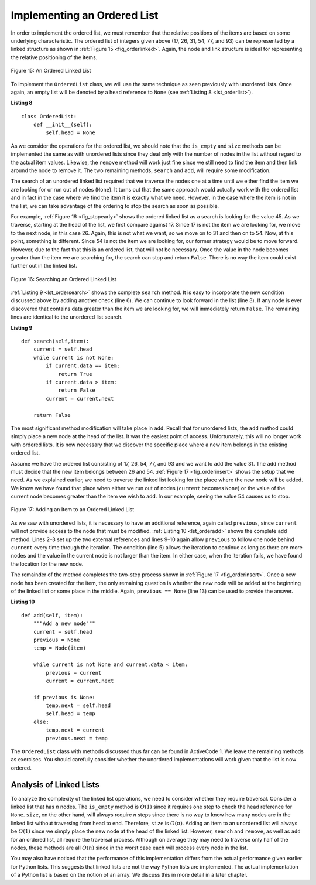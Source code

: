 ..  Copyright (C)  Brad Miller, David Ranum
    This work is licensed under the Creative Commons Attribution-NonCommercial-ShareAlike 4.0 International License. To view a copy of this license, visit http://creativecommons.org/licenses/by-nc-sa/4.0/.


Implementing an Ordered List
~~~~~~~~~~~~~~~~~~~~~~~~~~~~

In order to implement the ordered list, we must remember that the
relative positions of the items are based on some underlying
characteristic. The ordered list of integers given above (17, 26, 31,
54, 77, and 93) can be represented by a linked structure as shown in
:ref:`Figure 15 <fig_orderlinked>`. Again, the node and link structure is ideal
for representing the relative positioning of the items.

.. _fig_orderlinked:

.. figure:: Figures/orderlinkedlist.png
   :align: center

   Figure 15: An Ordered Linked List


To implement the ``OrderedList`` class, we will use the same technique
as seen previously with unordered lists. Once again, an empty list will
be denoted by a ``head`` reference to ``None`` (see
:ref:`Listing 8 <lst_orderlist>`).

.. _lst_orderlist:

**Listing 8**

::

    class OrderedList:
        def __init__(self):
            self.head = None

As we consider the operations for the ordered list, we should note that
the ``is_empty`` and ``size`` methods can be implemented the same as
with unordered lists since they deal only with the number of nodes in
the list without regard to the actual item values. Likewise, the
``remove`` method will work just fine since we still need to find the
item and then link around the node to remove it. The two remaining
methods, ``search`` and ``add``, will require some modification.

The search of an unordered linked list required that we traverse the
nodes one at a time until we either find the item we are looking for or
run out of nodes (``None``). It turns out that the same approach would
actually work with the ordered list and in fact in the case where we
find the item it is exactly what we need. However, in the case where the
item is not in the list, we can take advantage of the ordering to stop
the search as soon as possible.

For example, :ref:`Figure 16 <fig_stopearly>` shows the ordered linked list as a
search is looking for the value 45. As we traverse, starting at the head
of the list, we first compare against 17. Since 17 is not the item we
are looking for, we move to the next node, in this case 26. Again, this
is not what we want, so we move on to 31 and then on to 54. Now, at this
point, something is different. Since 54 is not the item we are looking
for, our former strategy would be to move forward. However, due to the
fact that this is an ordered list, that will not be necessary. Once the
value in the node becomes greater than the item we are searching for,
the search can stop and return ``False``. There is no way the item could
exist further out in the linked list.

.. _fig_stopearly:

.. figure:: Figures/orderedsearch.png
   :align: center

   Figure 16: Searching an Ordered Linked List


:ref:`Listing 9 <lst_ordersearch>` shows the complete ``search`` method. It is
easy to incorporate the new condition discussed above by adding another check (line 6).
We can continue to look forward in the list (line 3). If any node is ever discovered that
contains data greater than the item we are looking for, we will immediately return ``False``. The remaining lines are identical to
the unordered list search.

.. _lst_ordersearch:

**Listing 9**



::

    def search(self,item):
        current = self.head
        while current is not None:
            if current.data == item:
                return True
            if current.data > item:
                return False
            current = current.next

        return False

The most significant method modification will take place in ``add``.
Recall that for unordered lists, the ``add`` method could simply place a
new node at the head of the list. It was the easiest point of access.
Unfortunately, this will no longer work with ordered lists. It is now
necessary that we discover the specific place where a new item belongs
in the existing ordered list.

Assume we have the ordered list consisting of 17, 26, 54, 77, and 93 and
we want to add the value 31. The ``add`` method must decide that the new
item belongs between 26 and 54. :ref:`Figure 17 <fig_orderinsert>` shows the setup
that we need. As we explained earlier, we need to traverse the linked
list looking for the place where the new node will be added. We know we
have found that place when either we run out of nodes (``current``
becomes ``None``) or the value of the current node becomes greater than
the item we wish to add. In our example, seeing the value 54 causes us
to stop.

.. _fig_orderinsert:

.. figure:: Figures/linkedlistinsert.png
   :align: center

   Figure 17: Adding an Item to an Ordered Linked List


As we saw with unordered lists, it is necessary to have an additional
reference, again called ``previous``, since ``current`` will not provide
access to the node that must be modified. :ref:`Listing 10 <lst_orderadd>` shows
the complete ``add`` method. Lines 2–3 set up the two external
references and lines 9–10 again allow ``previous`` to follow one node
behind ``current`` every time through the iteration. The condition (line
5) allows the iteration to continue as long as there are more nodes and
the value in the current node is not larger than the item. In either
case, when the iteration fails, we have found the location for the new
node.

The remainder of the method completes the two-step process shown in
:ref:`Figure 17 <fig_orderinsert>`. Once a new node has been created for the item,
the only remaining question is whether the new node will be added at the
beginning of the linked list or some place in the middle. Again,
``previous == None`` (line 13) can be used to provide the answer.

.. _lst_orderadd:

**Listing 10**

::

    def add(self, item):
        """Add a new node"""
        current = self.head
        previous = None
        temp = Node(item)

        while current is not None and current.data < item:
            previous = current
            current = current.next

        if previous is None:
            temp.next = self.head
            self.head = temp
        else:
            temp.next = current
            previous.next = temp


The ``OrderedList`` class with methods discussed thus far can be found
in ActiveCode 1.
We leave the remaining methods as exercises. You should carefully
consider whether the unordered implementations will work given that the
list is now ordered.

.. activecode:: orderedlistclass
    :caption: OrderedList Class Thus Far
    :hidecode:
    :nocodelens:

    class Node:
        """A node of a linked list"""

        def __init__(self, node_data):
            self._data = node_data
            self._next = None

        def get_data(self):
            """Get node data"""
            return self._data

        def set_data(self, node_data):
            """Set node data"""
            self._data = node_data

        data = property(get_data, set_data)

        def get_next(self):
            """Get next node"""
            return self._next

        def set_next(self, node_next):
            """Set next node"""
            self._next = node_next

        next = property(get_next, set_next)

        def __str__(self):
            """String"""
            return str(self._data)


    class OrderedList:
        """Ordered linked list implementation"""
        def __init__(self):
            self.head = None

        def search(self, item):
            """Search for a node with a specific value"""
            current = self.head
            while current is not None:
                if current.data == item:
                    return True
                if current.data > item:
                    return False
                current = current.next

            return False

        def add(self, item):
            """Add a new node"""
            current = self.head
            previous = None
            temp = Node(item)

            while current is not None and current.data < item:
                previous = current
                current = current.next

            if previous is None:
                temp.next = self.head
                self.head = temp
            else:
                temp.next = current
                previous.next = temp

        def is_empty(self):
            """Is the list empty"""
            return self.head == None

        def size(self):
            """Size of the list"""
            current = self.head
            count = 0
            while current is not None:
                count = count + 1
                current = current.next

            return count


    my_list = OrderedList()
    my_list.add(31)
    my_list.add(77)
    my_list.add(17)
    my_list.add(93)
    my_list.add(26)
    my_list.add(54)

    print(my_list.size())
    print(my_list.search(93))
    print(my_list.search(100))



Analysis of Linked Lists
^^^^^^^^^^^^^^^^^^^^^^^^

To analyze the complexity of the linked list operations, we need to
consider whether they require traversal. Consider a linked list that has
*n* nodes. The ``is_empty`` method is :math:`O(1)` since it requires
one step to check the head reference for ``None``. ``size``, on the
other hand, will always require *n* steps since there is no way to know
how many nodes are in the linked list without traversing from head to
end. Therefore, ``size`` is :math:`O(n)`. Adding an item to an
unordered list will always be :math:`O(1)` since we simply place the new node at
the head of the linked list. However, ``search`` and ``remove``, as well
as ``add`` for an ordered list, all require the traversal process.
Although on average they may need to traverse only half of the nodes,
these methods are all :math:`O(n)` since in the worst case each will
process every node in the list.

You may also have noticed that the performance of this implementation
differs from the actual performance given earlier for Python lists. This
suggests that linked lists are not the way Python lists are implemented.
The actual implementation of a Python list is based on the notion of an array.  We discuss this in more detail in a later chapter.
